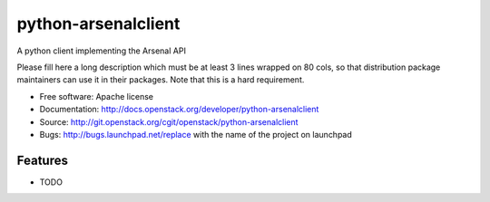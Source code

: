 ===============================
python-arsenalclient
===============================

A python client implementing the Arsenal API

Please fill here a long description which must be at least 3 lines wrapped on
80 cols, so that distribution package maintainers can use it in their packages.
Note that this is a hard requirement.

* Free software: Apache license
* Documentation: http://docs.openstack.org/developer/python-arsenalclient
* Source: http://git.openstack.org/cgit/openstack/python-arsenalclient
* Bugs: http://bugs.launchpad.net/replace with the name of the project on launchpad

Features
--------

* TODO
